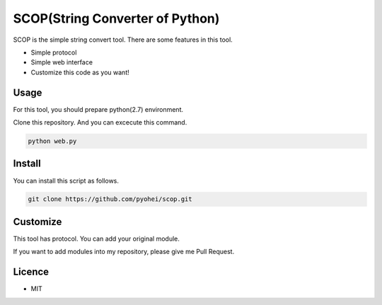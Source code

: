 SCOP(String Converter of Python)
================================

SCOP is the simple string convert tool. There are some features in this
tool.

-  Simple protocol
-  Simple web interface
-  Customize this code as you want!

Usage
-----

For this tool, you should prepare python(2.7) environment.

Clone this repository. And you can excecute this command.

.. code:: bash

    python web.py

Install
-------

You can install this script as follows.

.. code:: bash

    git clone https://github.com/pyohei/scop.git

Customize
---------

This tool has protocol. You can add your original module.

If you want to add modules into my repository, please give me Pull
Request.

Licence
-------

-  MIT
